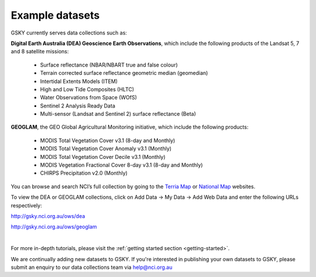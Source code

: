 .. _example-datasets:

Example datasets
=================

GSKY currently serves data collections such as:

**Digital Earth Australia (DEA) Geoscience Earth Observations**, which include the following products of the Landsat 5, 7 and 8 satellite missions:

  * Surface reflectance (NBAR/NBART true and false colour)
  * Terrain corrected surface reflectance geometric median (geomedian)
  * Intertidal Extents Models (ITEM)
  * High and Low Tide Composites (HLTC)
  * Water Observations from Space (WOfS)
  * Sentinel 2 Analysis Ready Data
  * Multi-sensor (Landsat and Sentinel 2) surface reflectance (Beta)

**GEOGLAM**, the GEO Global Agricultural Monitoring initiative, which include the following products:

  * MODIS Total Vegetation Cover v3.1 (8-day and Monthly)
  * MODIS Total Vegetation Cover Anomaly v3.1 (Monthly)
  * MODIS Total Vegetation Cover Decile v3.1 (Monthly)
  * MODIS Vegetation Fractional Cover 8-day v3.1 (8-day and Monthly)
  * CHIRPS Precipitation v2.0 (Monthly)


You can browse and search NCI’s full collection by going to the `Terria Map`_ or `National Map`_  websites.

.. _National Map: http://nationalmap.gov.au/
.. _Terria Map: https:map.terria.io

To view the DEA or GEOGLAM  collections, click on Add Data -> My Data -> Add Web Data and enter the following URLs respectively:

http://gsky.nci.org.au/ows/dea

http://gsky.nci.org.au/ows/geoglam 
 
.. raw:: html

    <video controls src="../_static/gsky_terria_mov.mp4" frameborder="0" allowfullscreen style="width: 100%; height: 140%;"></video>

|

For more in-depth tutorials, please visit the :ref:`getting started section <getting-started>`. 

We are continually adding new datasets to GSKY. If you're interested in publishing your own datasets to GSKY, please submit an enquiry to our data collections team via help@nci.org.au
